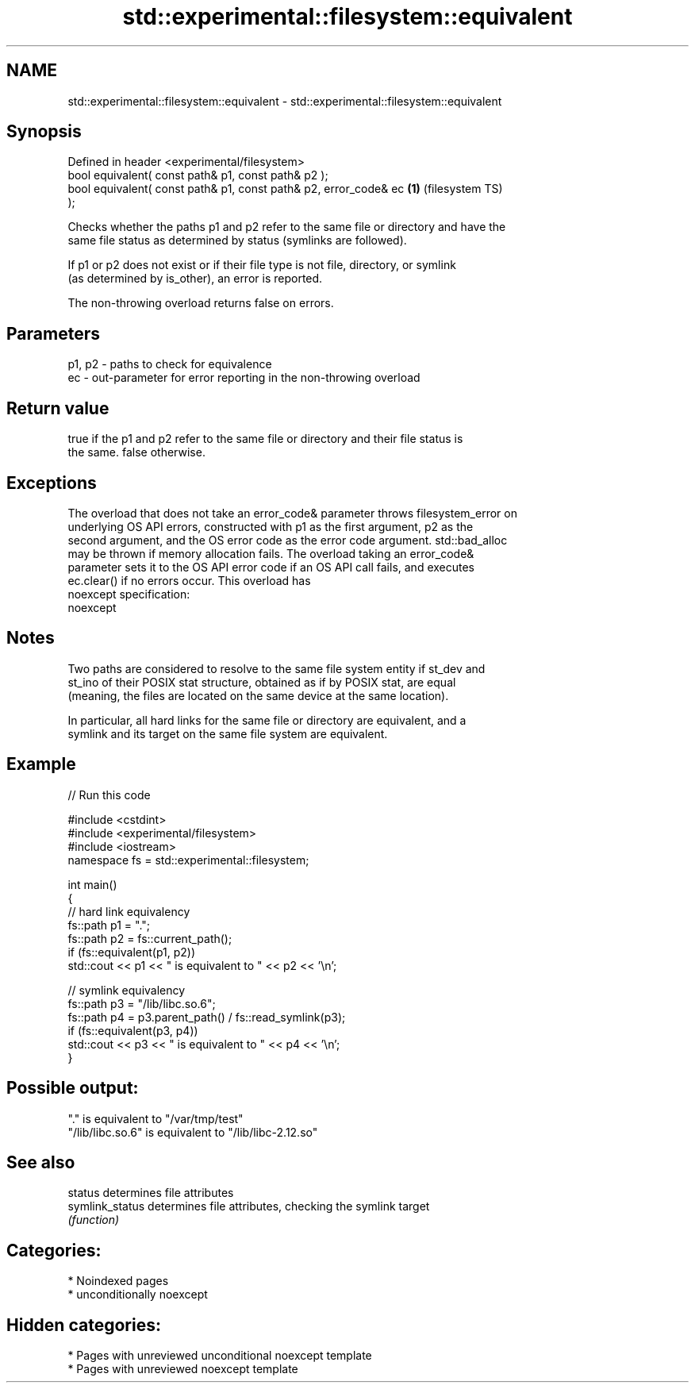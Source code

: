 .TH std::experimental::filesystem::equivalent 3 "2024.06.10" "http://cppreference.com" "C++ Standard Libary"
.SH NAME
std::experimental::filesystem::equivalent \- std::experimental::filesystem::equivalent

.SH Synopsis
   Defined in header <experimental/filesystem>
   bool equivalent( const path& p1, const path& p2 );
   bool equivalent( const path& p1, const path& p2, error_code& ec  \fB(1)\fP (filesystem TS)
   );

   Checks whether the paths p1 and p2 refer to the same file or directory and have the
   same file status as determined by status (symlinks are followed).

   If p1 or p2 does not exist or if their file type is not file, directory, or symlink
   (as determined by is_other), an error is reported.

   The non-throwing overload returns false on errors.

.SH Parameters

   p1, p2 - paths to check for equivalence
   ec     - out-parameter for error reporting in the non-throwing overload

.SH Return value

   true if the p1 and p2 refer to the same file or directory and their file status is
   the same. false otherwise.

.SH Exceptions

   The overload that does not take an error_code& parameter throws filesystem_error on
   underlying OS API errors, constructed with p1 as the first argument, p2 as the
   second argument, and the OS error code as the error code argument. std::bad_alloc
   may be thrown if memory allocation fails. The overload taking an error_code&
   parameter sets it to the OS API error code if an OS API call fails, and executes
   ec.clear() if no errors occur. This overload has
   noexcept specification:  
   noexcept
     

.SH Notes

   Two paths are considered to resolve to the same file system entity if st_dev and
   st_ino of their POSIX stat structure, obtained as if by POSIX stat, are equal
   (meaning, the files are located on the same device at the same location).

   In particular, all hard links for the same file or directory are equivalent, and a
   symlink and its target on the same file system are equivalent.

.SH Example

   
// Run this code

 #include <cstdint>
 #include <experimental/filesystem>
 #include <iostream>
 namespace fs = std::experimental::filesystem;
  
 int main()
 {
     // hard link equivalency
     fs::path p1 = ".";
     fs::path p2 = fs::current_path();
     if (fs::equivalent(p1, p2))
         std::cout << p1 << " is equivalent to " << p2 << '\\n';
  
     // symlink equivalency
     fs::path p3 = "/lib/libc.so.6";
     fs::path p4 = p3.parent_path() / fs::read_symlink(p3);
     if (fs::equivalent(p3, p4))
         std::cout << p3 << " is equivalent to " << p4 << '\\n';
 }

.SH Possible output:

 "." is equivalent to "/var/tmp/test"
 "/lib/libc.so.6" is equivalent to "/lib/libc-2.12.so"

.SH See also

   status         determines file attributes
   symlink_status determines file attributes, checking the symlink target
                  \fI(function)\fP 

.SH Categories:
     * Noindexed pages
     * unconditionally noexcept
.SH Hidden categories:
     * Pages with unreviewed unconditional noexcept template
     * Pages with unreviewed noexcept template
